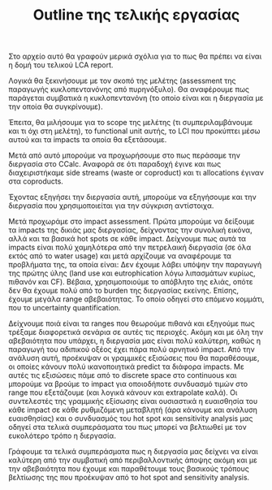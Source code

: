 #+TITLE: Outline της τελικής εργασίας

Στο αρχείο αυτό θα γραφούν μερικά σχόλια για το πως θα πρέπει να είναι η δομή του τελικού LCA report.

Λογικά θα ξεκινήσουμε με τον σκοπό της μελέτης (assessment της παραγωγής κυκλοπεντανόνης από πυρηνόξυλο). Θα αναφέρουμε πως παράγεται συμβατικά η κυκλοπεντανόνη (το οποίο είναι και η διεργασία με την οποία θα συγκρίνουμε).

Έπειτα, θα μιλήσουμε για το scope της μελέτης (τι συμπεριλαμβάνουμε και τι όχι στη μελέτη), το functional unit αυτής, το LCI που προκύπτει μέσω αυτού και τα impacts τα οποία θα εξετάσουμε. 

Μετά από αυτό μπορούμε να προχωρήσουμε στο πως περάσαμε την διεργασία στο CCalc. Αναφορά σε ότι παραδοχή έγινε και πως διαχειριστήκαμε side streams (waste or coproduct) και τι allocations έγιναν στα coproducts.

Έχοντας εξηγήσει την διεργασία αυτή, μπορούμε να εξηγήσουμε και την διεργασία που χρησιμοποιείται για την σύγκριση αντίστοιχα.

Μετά προχωράμε στο impact assessment. Πρώτα μπορούμε να δείξουμε τα impacts της δικιάς μας διεργασίας, δείχνοντας την συνολική εικόνα, αλλά και τα βασικά hot spots σε κάθε impact. Δείχνουμε πως αυτά τα impacts είναι πολύ χαμηλότερα από την πετρελαική διεργασία (σε όλα εκτός από το water usage) και μετά αρχίζουμε να αναφέρουμε τα προβλήματα της, τα οποία είναι: Δεν έχουμε λάβει υπόψην την παραγωγή της πρώτης ύλης (land use και eutrophication λόγω λιπασμάτων κυρίως, πιθανόν και CF). Βέβαια, χρησιμοποιούμε το απόβλητο της ελιάς, οπότε δεν θα έχουμε πολύ από το burden της διεργασίας εκείνης. Επίσης, έχουμε μεγάλα range αβεβαιότητας. Το οποίο οδηγεί στο επόμενο κομμάτι, που το uncertainty quantification.

Δείχνουμε ποιά είναι τα ranges που θεωρούμε πιθανά και εξηγούμε πως τρέξαμε διαφορετικά σενάρια σε αυτές τις περιοχές. Ακόμη και με όλη την αβεβαιότητα που υπάρχει, η διεργασία μας είναι πολύ καλύτερη, καθώς η παραγωγή του αδιπικού οξέος έχει πάρα πολύ αρνητικό impact. Από την ανάλυση αυτή, προέκυψαν οι γραμμικές εξισώσεις που θα παραθέσουμε, οι οποίες κάνουν πολύ ικανοποιητικά predict τα διάφορα impacts. Με αυτές τις εξισώσεις πάμε από το discrete space στο continuous και μπορούμε να βρούμε το impact για οποιοδήποτε συνδυασμό τιμών στο range που εξετάζουμε (και λογικά κάνουν και extrapolate καλά). Οι συντελεστές της γραμμικής εξίσωσης είναι ουσιαστικά η ευαισθησία του κάθε impact σε κάθε ρυθμιζόμενη μεταβλητή (άρα κάνουμε και ανάλυση ευαισθησίας) και ο συνδυασμός του hot spot και sensitivity analysis μας οδηγεί στα τελικά συμπεράσματα του πως μπορεί να βελτιωθεί με τον ευκολότερο τρόπο η διεργασία.

Γράφουμε τα τελικά συμπεράσματα πως η διεργασία μας δείχνει να είναι καλύτερη από την συμβατική από περιβαλλοντικής άποψης ακόμη και με την αβεβαιότητα που έχουμε και παραθέτουμε τους βασικούς τρόπους βελτίωσης της που προέκυψαν από το hot spot and sensitivity analysis.
